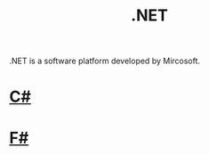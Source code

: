 #+title: .NET

.NET is a software platform developed by Mircosoft.

#+CAPTION .NET
[[https://upload.wikimedia.org/wikipedia/commons/thumb/a/a3/.NET_Logo.svg/600px-.NET_Logo.svg.png]]

* [[file:20201227163941-c.org][C#]]

[[https://upload.wikimedia.org/wikipedia/commons/thumb/0/0d/C_Sharp_wordmark.svg/600px-C_Sharp_wordmark.svg.png]]

* [[file:20201227164302-f.org][F#]]

[[https://upload.wikimedia.org/wikipedia/commons/5/57/Fsharp_logo.png]]
